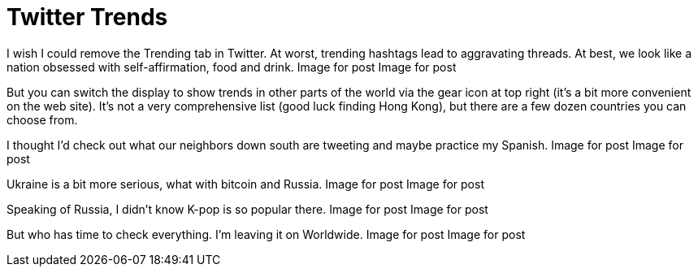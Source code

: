 = Twitter Trends

I wish I could remove the Trending tab in Twitter. At worst, trending hashtags lead to aggravating threads. At best, we look like a nation obsessed with self-affirmation, food and drink.
Image for post
Image for post

But you can switch the display to show trends in other parts of the world via the gear icon at top right (it’s a bit more convenient on the web site). It’s not a very comprehensive list (good luck finding Hong Kong), but there are a few dozen countries you can choose from.

I thought I’d check out what our neighbors down south are tweeting and maybe practice my Spanish.
Image for post
Image for post

Ukraine is a bit more serious, what with bitcoin and Russia.
Image for post
Image for post

Speaking of Russia, I didn’t know K-pop is so popular there.
Image for post
Image for post

But who has time to check everything. I’m leaving it on Worldwide.
Image for post
Image for post
